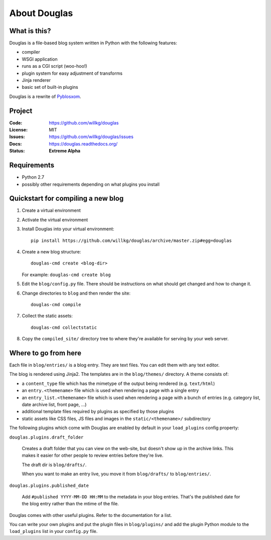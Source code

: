 =============
About Douglas
=============

What is this?
=============

Douglas is a file-based blog system written in Python with the following features:

* compiler
* WSGI application
* runs as a CGI script (woo-hoo!)
* plugin system for easy adjustment of transforms
* Jinja renderer
* basic set of built-in plugins

Douglas is a rewrite of `Pyblosxom <http://pyblosxom.github.io>`_.


Project
=======

:Code:    https://github.com/willkg/douglas
:License: MIT
:Issues:  https://github.com/willkg/douglas/issues
:Docs:    https://douglas.readthedocs.org/
:Status:  **Extreme Alpha**


Requirements
============

* Python 2.7
* possibly other requirements depending on what plugins you install


Quickstart for compiling a new blog
===================================

1. Create a virtual environment
2. Activate the virtual environment
3. Install Douglas into your virtual environment::

       pip install https://github.com/willkg/douglas/archive/master.zip#egg=douglas

4. Create a new blog structure::

       douglas-cmd create <blog-dir>

   For example: ``douglas-cmd create blog``

5. Edit the ``blog/config.py`` file. There should be instructions
   on what should get changed and how to change it.

6. Change directories to ``blog`` and then render the site::

       douglas-cmd compile

7. Collect the static assets::

       douglas-cmd collectstatic

8. Copy the ``compiled_site/`` directory tree to where they're
   available for serving by your web server.


Where to go from here
=====================

Each file in ``blog/entries/`` is a blog entry. They are text files.
You can edit them with any text editor.

The blog is rendered using Jinja2.  The templates are in the
``blog/themes/`` directory.  A theme consists of:

* a ``content_type`` file which has the mimetype of the output being rendered
  (e.g. ``text/html``)
* an ``entry.<themename>`` file which is used when rendering a page
  with a single entry
* an ``entry_list.<themename>`` file which is used when rendering a
  page with a bunch of entries (e.g. category list, date archive list,
  front page, ...)
* additional template files required by plugins as specified by those plugins
* static assets like CSS files, JS files and images in the
  ``static/<themename>/`` subdirectory

The following plugins which come with Douglas are enabled by default
in your ``load_plugins`` config property:

``douglas.plugins.draft_folder``

    Creates a draft folder that you can view on the web-site, but
    doesn't show up in the archive links.  This makes it easier for
    other people to review entries before they're live.

    The draft dir is ``blog/drafts/``.

    When you want to make an entry live, you move it from
    ``blog/drafts/`` to ``blog/entries/``.

``douglas.plugins.published_date``

    Add ``#published YYYY-MM-DD HH:MM`` to the metadata in your blog
    entries. That's the published date for the blog entry rather than
    the mtime of the file.

Douglas comes with other useful plugins. Refer to the documentation for a list.

You can write your own plugins and put the plugin files in
``blog/plugins/`` and add the plugin Python module to the
``load_plugins`` list in your ``config.py`` file.
